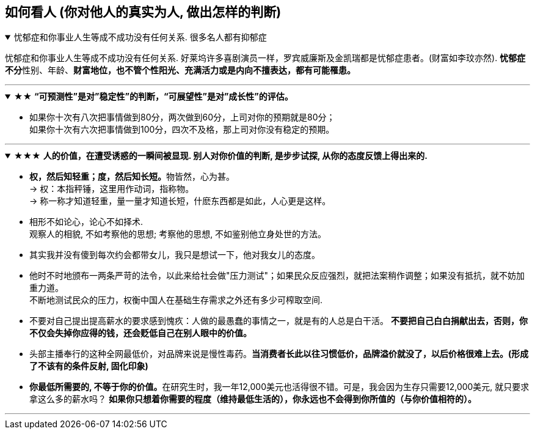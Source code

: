

== 如何看人 (你对他人的真实为人, 做出怎样的判断)

.忧郁症和你事业人生等成不成功没有任何关系. 很多名人都有抑郁症
[%collapsible%open]
====
忧郁症和你事业人生等成不成功没有任何关系. 好莱坞许多喜剧演员一样，罗宾威廉斯及金凯瑞都是忧郁症患者。(财富如李玟亦然). **忧郁症不分**性别、年龄、*财富地位，也不管个性阳光、充满活力或是内向不擅表达，都有可能罹患。*

'''
====


.★★ *“可预测性”是对”稳定性”的判断，“可展望性”是对”成长性”的评估。*
[%collapsible%open]
====
- 如果你十次有八次把事情做到80分，两次做到60分，上司对你的预期就是80分；  +
如果你十次有六次把事情做到100分，四次不及格，那上司对你没有稳定的预期。

'''
====

.★★★ *人的价值，在遭受诱惑的一瞬间被显现. 别人对你价值的判断, 是步步试探, 从你的态度反馈上得出来的.*
[%collapsible%open]
====
- **权，然后知轻重；度，然后知长短。**物皆然，心为甚。 +
→ 权：本指秤锤，这里用作动词，指称物。  +
→ 称一称才知道轻重，量一量才知道长短，什麽东西都是如此，人心更是这样。

- 相形不如论心，论心不如择术.  +
观察人的相貌, 不如考察他的思想; 考察他的思想, 不如鉴别他立身处世的方法。

- 其实我并没有傻到每次约会都带女儿，我只是想试一下，他对我女儿的态度。

- 他时不时地颁布一两条严苛的法令，以此来给社会做"压力测试"；如果民众反应强烈，就把法案稍作调整；如果没有抵抗，就不妨加重力道。 +
不断地测试民众的压力，权衡中国人在基础生存需求之外还有多少可榨取空间.

- 不要对自己提出提高薪水的要求感到愧疚：人做的最愚蠢的事情之一，就是有的人总是白干活。 *不要把自己白白捐献出去，否则，你不仅会失掉你应得的钱，还会贬低自己在别人眼中的价值。*

- 头部主播奉行的这种全网最低价，对品牌来说是慢性毒药。*当消费者长此以往习惯低价，品牌溢价就没了，以后价格很难上去。(形成了不该有的条件反射, 固化印象)*

- **你最低所需要的, 不等于你的价值。**在研究生时，我一年12,000美元也活得很不错。可是，我会因为生存只需要12,000美元, 就只要求拿这么多的薪水吗？ *如果你只想着你需要的程度（维持最低生活的），你永远也不会得到你所值的（与你价值相符的）。*

'''
====

